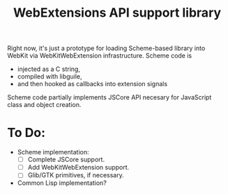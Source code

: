 #+TITLE:WebExtensions API support library

Right now, it's just a prototype for loading Scheme-based library into WebKit via WebKitWebExtension infrastructure. Scheme code is
- injected as a C string,
- compiled with libguile,
- and then hooked as callbacks into extension signals

Scheme code partially implements JSCore API necesary for JavaScript class and object creation.

* To Do:
- Scheme implementation:
  - [ ] Complete JSCore support.
  - [ ] Add WebKitWebExtension support.
  - [ ] Glib/GTK primitives, if necessary.
- Common Lisp implementation?
